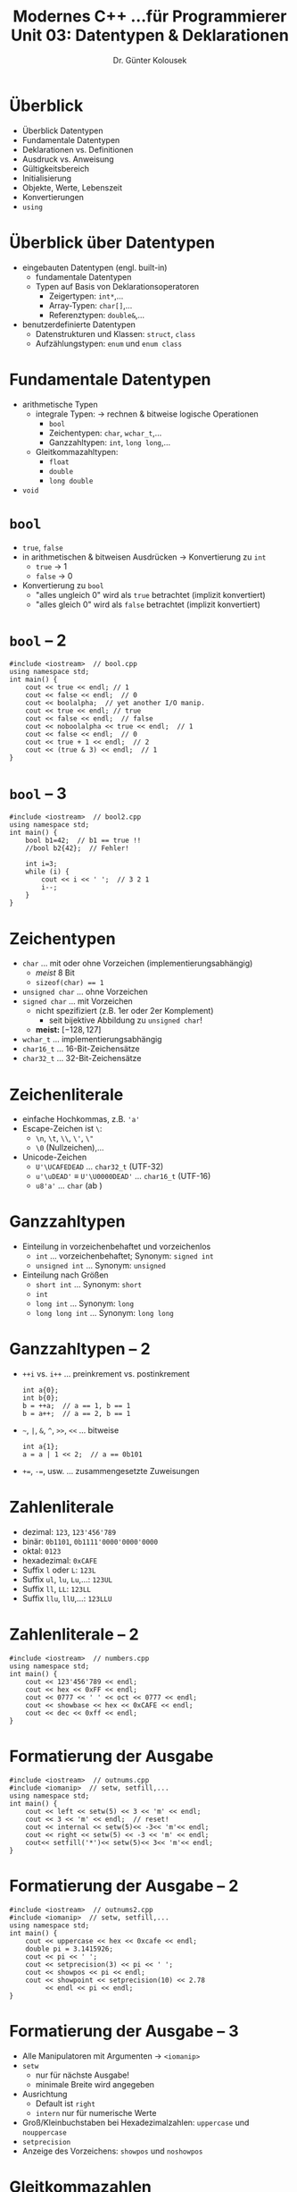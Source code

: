 #+TITLE: Modernes C++\linebreak \small...für Programmierer \hfill Unit 03: Datentypen & Deklarationen
#+AUTHOR: Dr. Günter Kolousek
#+OPTIONS: H:1 toc:nil
#+LATEX_CLASS: beamer
#+LATEX_CLASS_OPTIONS: [presentation]
#+BEAMER_THEME: Execushares
#+COLUMNS: %45ITEM %10BEAMER_ENV(Env) %10BEAMER_ACT(Act) %4BEAMER_COL(Col) %8BEAMER_OPT(Opt)

#+LATEX_HEADER:\usepackage{pgfpages}
# +LATEX_HEADER:\pgfpagesuselayout{2 on 1}[a4paper,border shrink=5mm]
# +LATEX: \mode<handout>{\setbeamercolor{background canvas}{bg=black!5}}
#+LATEX_HEADER:\usepackage{xspace}
#+LATEX: \newcommand{\cpp}{C++\xspace}
#+LATEX: \newcommand{\cppXIV}{C++14\xspace}
#+LATEX: \newcommand{\cppXI}{C++11\xspace}
#+LATEX: \newcommand{\cppXVII}{C++17\xspace}

* Überblick
- Überblick Datentypen
- Fundamentale Datentypen
- Deklarationen vs. Definitionen
- Ausdruck vs. Anweisung
- Gültigkeitsbereich
- Initialisierung
- Objekte, Werte, Lebenszeit
- Konvertierungen
- =using=

* Überblick über Datentypen
- eingebauten Datentypen (engl. built-in)
  - fundamentale Datentypen
  - Typen auf Basis von Deklarationsoperatoren
    - Zeigertypen: =int*=,...
    - Array-Typen: =char[]=,...
    - Referenztypen: =double&=,...
- benutzerdefinierte Datentypen
  - Datenstrukturen und Klassen: =struct=, =class=
  - Aufzählungstypen: =enum= und =enum class=

* Fundamentale Datentypen
- arithmetische Typen
  - integrale Typen: → rechnen & bitweise logische Operationen
    - =bool=
    - Zeichentypen: =char=, =wchar_t=,...
    - Ganzzahltypen: =int=, =long long=,...
  - Gleitkommazahltypen:
    - =float=
    - =double=
    - =long double=
- =void=

* =bool=
- =true=, =false=
- in arithmetischen & bitweisen Ausdrücken → Konvertierung zu =int=
  - =true= → 1
  - =false= → 0
- Konvertierung zu =bool=
  - "alles ungleich 0" wird als =true= betrachtet (implizit konvertiert)
  - "alles gleich 0" wird als =false= betrachtet (implizit konvertiert)

* =bool= -- 2
#+header: :exports code :tangle src/bool.cpp
#+BEGIN_SRC C++
#include <iostream>  // bool.cpp
using namespace std;
int main() {
    cout << true << endl; // 1
    cout << false << endl;  // 0
    cout << boolalpha;  // yet another I/O manip.
    cout << true << endl; // true
    cout << false << endl;  // false
    cout << noboolalpha << true << endl;  // 1
    cout << false << endl;  // 0
    cout << true + 1 << endl;  // 2
    cout << (true & 3) << endl;  // 1
}
#+END_SRC

* =bool= -- 3
#+header: :exports code :tangle src/bool2.cpp
#+BEGIN_SRC C++
#include <iostream>  // bool2.cpp
using namespace std;
int main() {
    bool b1=42;  // b1 == true !!
    //bool b2{42};  // Fehler!

    int i=3;
    while (i) {
        cout << i << ' ';  // 3 2 1
        i--;
    }
}
#+END_SRC

* Zeichentypen
- =char=  ... mit oder ohne Vorzeichen (implementierungsabhängig)
  - /meist/ 8 Bit
  - ~sizeof(char) == 1~
- =unsigned char= ... ohne Vorzeichen
- =signed char= ... mit Vorzeichen
  - nicht spezifiziert (z.B. 1er oder 2er Komplement)
    - seit \cppXIV bijektive Abbildung zu =unsigned char=!
  - *meist:* $[-128, 127]$
- =wchar_t= ... implementierungsabhängig
- =char16_t= ... 16-Bit-Zeichensätze
- =char32_t= ... 32-Bit-Zeichensätze

* Zeichenliterale
- einfache Hochkommas, z.B. ='a'=
- Escape-Zeichen ist =\=:
  - =\n=, =\t=, =\\=, =\'=, ~\"~
  - =\0= (Nullzeichen),...
- Unicode-Zeichen
  - =U'\UCAFEDEAD= ... =char32_t= (UTF-32)
  - ~u'\uDEAD'~ \equiv ~U'\U0000DEAD'~ ... =char16_t= (UTF-16)
  - ~u8'a'~ ... =char= (ab \cppXVII)

* Ganzzahltypen
- Einteilung in vorzeichenbehaftet und vorzeichenlos
  - =int= ... vorzeichenbehaftet; Synonym: =signed int=
  - =unsigned int= ... Synonym: =unsigned=
- Einteilung nach Größen
  - =short int= ... Synonym: =short=
  - =int=
  - =long int= ... Synonym: =long=
  - =long long int= ... Synonym: =long long=

* Ganzzahltypen -- 2
- =++i= vs. =i++= ... preinkrement vs. postinkrement
  #+begin_src C++
  int a{0};
  int b{0};
  b = ++a;  // a == 1, b == 1
  b = a++;  // a == 2, b == 1
  #+end_src
- =~=, =|=, =&=, =^=, =>​>=, =<​<= ... bitweise
  #+begin_src C++
  int a{1};
  a = a | 1 << 2;  // a == 0b101
  #+end_src
- ~+=~, ~-=~, usw. ... zusammengesetzte Zuweisungen

* Zahlenliterale
- dezimal: =123=, =123'456'789=
- binär: =0b1101=, =0b1111'0000'0000'0000=
- oktal: =0123=
- hexadezimal: =0xCAFE=
- Suffix =l= oder =L=: =123L=
- Suffix =ul=, =lu=, =Lu=,...: =123UL=
- Suffix =ll=, =LL=:  =123LL=
- Suffix =llu=, =llU=,...:  =123LLU=

* Zahlenliterale -- 2
\vspace{1em}
#+header: :exports both :results output :tangle src/numbers.cpp :flags -std=c++14
#+BEGIN_SRC C++
#include <iostream>  // numbers.cpp
using namespace std;
int main() {
    cout << 123'456'789 << endl;
    cout << hex << 0xFF << endl;
    cout << 0777 << ' ' << oct << 0777 << endl;
    cout << showbase << hex << 0xCAFE << endl;
    cout << dec << 0xff << endl;
}
#+END_SRC

#+RESULTS:
: 123456789
: ff
: 1ff 777
: 0xcafe
: 255

* Formatierung der Ausgabe
\vspace{1em}
#+header: :exports both :results output :tangle src/outnums.cpp :flags -std=c++14
#+BEGIN_SRC C++
#include <iostream>  // outnums.cpp
#include <iomanip>  // setw, setfill,...
using namespace std;
int main() {
    cout << left << setw(5) << 3 << 'm' << endl;
    cout << 3 << 'm' << endl;  // reset!
    cout << internal << setw(5)<< -3<< 'm'<< endl;
    cout << right << setw(5) << -3 << 'm' << endl;
    cout<< setfill('*')<< setw(5)<< 3<< 'm'<< endl;
}
#+END_SRC

#+RESULTS:
: 3     m
: 3m
: -   3m
:    -3m
: ****3m

* Formatierung der Ausgabe -- 2
\vspace{1.5em}
#+header: :exports both :results output :tangle src/outnums2.cpp :flags -std=c++14
#+BEGIN_SRC C++
#include <iostream>  // outnums2.cpp
#include <iomanip>  // setw, setfill,...
using namespace std;
int main() {
    cout << uppercase << hex << 0xcafe << endl;
    double pi = 3.1415926;
    cout << pi << ' ';
    cout << setprecision(3) << pi << ' ';
    cout << showpos << pi << endl;
    cout << showpoint << setprecision(10) << 2.78
         << endl << pi << endl;
}
#+END_SRC

#+RESULTS:
: CAFE
: 3.14159 3.14 +3.14
: +2.780000000
: +3.141592600

* Formatierung der Ausgabe -- 3
- Alle Manipulatoren mit Argumenten \to =<iomanip>=
- =setw=
  - nur für nächste Ausgabe!
  - minimale Breite wird angegeben
- Ausrichtung
  - Default ist =right=
  - =intern= nur für numerische Werte
- Groß/Kleinbuchstaben bei Hexadezimalzahlen: =uppercase= und =nouppercase=
- =setprecision=
- Anzeige des Vorzeichens: =showpos= und =noshowpos=

* Gleitkommazahlen
- Größen
  - =float=
  - =double=
  - =long double=
- Literale
  - =10.0= ... =double=
  - =10.0f= oder =10.0F= ... =float=
  - =3.14l= oder =3.14L= ... =long double=
  - =-2.78e-3= ... $-2.78 \cdot 10^{-3}$

* Größen
- sind implementierungsabhängig!
- ~1 == sizeof(char) <= sizeof(short) <=~
  ~sizeof(int) <= sizeof(long) <=~
  ~sizeof(long long)~
- ~1 <= sizeof(bool) <= sizeof(long)~
- ~sizeof(char) <= sizeof(wchar_t) <=~
  ~size(long)~
- ~sizeof(float) <= sizeof(double) <=~
  ~sizeof(long double)~

* Größen -- 2
#+header: :exports code :results output :tangle src/sizes.cpp
#+BEGIN_SRC C++
#include <iostream>  // sizes.cpp
#include <limits>
using namespace std;
int main() {
    static_assert(sizeof(int) >= 4, "size(int)<4");
    cout << "1: " << sizeof(1) << endl;
    cout << "1L: " << sizeof(1L) << endl;
    cout << "1LL: " << sizeof(1LL) << endl;
    cout << "max. float: " <<
      numeric_limits<float>::max() << endl;
    cout << "max. double: " <<
      numeric_limits<double>::max() << endl;
    cout << "char signed? " <<
      numeric_limits<char>::is_signed << endl;
}
#+END_SRC

* Größen -- 3
Mögliche Ausgabe:

: 1: 4
: 1L: 4
: 1LL: 8
: max. float: 3.40282e+38
: max. double: 1.79769e+308
: char signed? 1

* =decltype=
=auto= ignoriert sowohl =const= als auch Referenzen → =decltype(auto)=

#+BEGIN_SRC C++
int i{1};
int& r{i};
auto ar{r};               // int, nicht: int&
decltype(r) dr{r};        // int& C++11/14
decltype(auto) dra{r};    // int& C++14
const int k{42};
auto ak{k};               // int, nicht: const int
decltype(k) dk{k};        // const int, C++11/14
decltype(auto) dka{k};    // const int, C++14
#+END_SRC

* Template-Konstanten ab \cpp14
#+BEGIN_SRC C++
template<typename T> constexpr T
pi{3.14159265358979323846264338328L};
#+END_SRC
- =pi<float>= \pi mit =float= Genauigkeit
- =pi<double>= \pi mit =double= Genauigkeit

